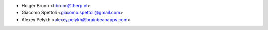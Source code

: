 * Holger Brunn <hbrunn@therp.nl>
* Giacomo Spettoli <giacomo.spettoli@gmail.com>
* Alexey Pelykh <alexey.pelykh@brainbeanapps.com>

